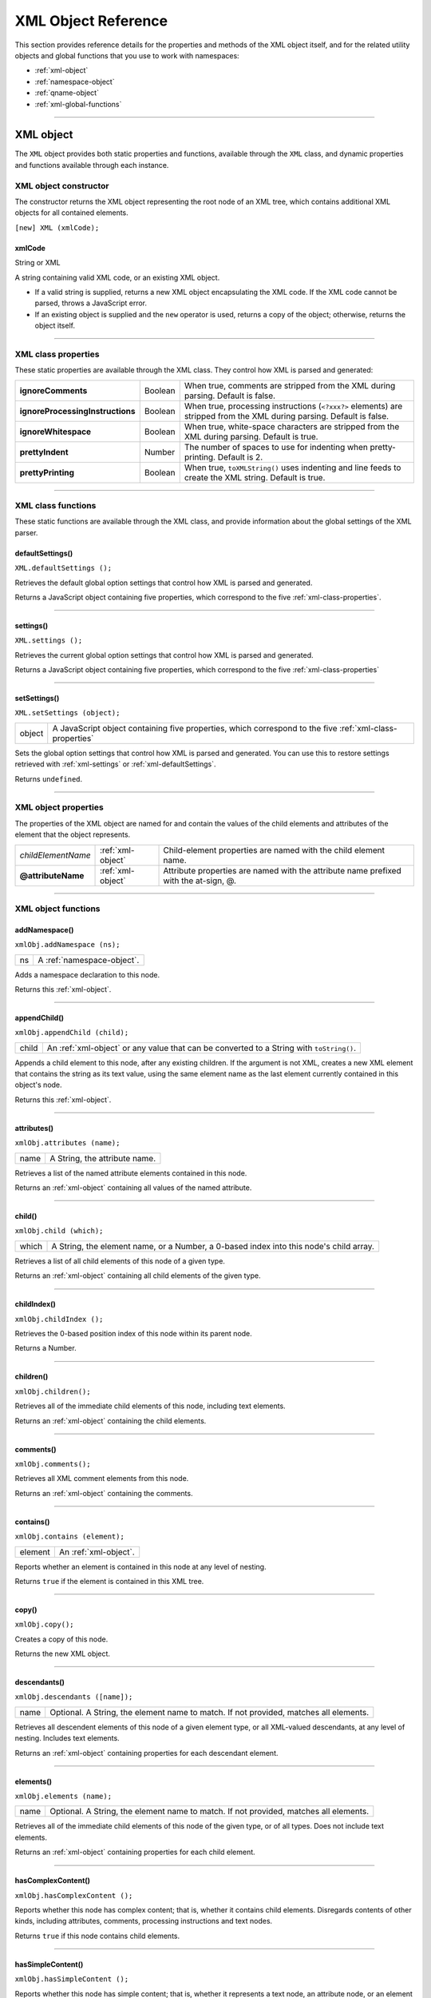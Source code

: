 .. _xml-object-reference:

XML Object Reference
====================
This section provides reference details for the properties and methods of the XML object itself, and for the
related utility objects and global functions that you use to work with namespaces:

- :ref:`xml-object`
- :ref:`namespace-object`
- :ref:`qname-object`
- :ref:`xml-global-functions`

--------------------------------------------------------------------------------

.. _xml-object:

XML object
----------

The ``XML`` object provides both static properties and functions, available through the ``XML`` class,
and dynamic properties and functions available through each instance.

XML object constructor
**********************

The constructor returns the XML object representing the root node of an XML tree, which contains
additional XML objects for all contained elements.

``[new] XML (xmlCode);``

.. _xmlCode:

xmlCode
+++++++
String or XML

A string containing valid XML code, or an existing XML object.

- If a valid string is supplied, returns a new XML object
  encapsulating the XML code. If the XML code cannot be parsed,
  throws a JavaScript error.
- If an existing object is supplied and the ``new`` operator is used,
  returns a copy of the object; otherwise, returns the object itself.

--------------------------------------------------------------------------------

.. _xml-class-properties:

XML class properties
********************

These static properties are available through the XML class. They control how XML is parsed and generated:

================================  =========  =======================================================
**ignoreComments**                Boolean    When true, comments are stripped from the XML
                                             during parsing. Default is false.
**ignoreProcessingInstructions**  Boolean    When true, processing instructions (``<?xxx?>``
                                             elements) are stripped from the XML during
                                             parsing. Default is false.
**ignoreWhitespace**              Boolean    When true, white-space characters are stripped
                                             from the XML during parsing. Default is true.
**prettyIndent**                  Number     The number of spaces to use for indenting when
                                             pretty-printing. Default is 2.
**prettyPrinting**                Boolean    When true, ``toXMLString()`` uses indenting and
                                             line feeds to create the XML string. Default is true.
================================  =========  =======================================================

--------------------------------------------------------------------------------

.. _xml-class-functions:

XML class functions
*******************

These static functions are available through the XML class, and provide information about the global
settings of the XML parser.

.. _xml-defaultSettings:

defaultSettings()
+++++++++++++++++
``XML.defaultSettings ();``

Retrieves the default global option settings that control how XML is parsed and generated.

Returns a JavaScript object containing five properties, which correspond to the five :ref:`xml-class-properties`.

--------------------------------------------------------------------------------

.. _xml-settings:

settings()
++++++++++
``XML.settings ();``

Retrieves the current global option settings that control how XML is parsed and generated.

Returns a JavaScript object containing five properties, which correspond to the five :ref:`xml-class-properties`

--------------------------------------------------------------------------------

.. _xml-setSettings:

setSettings()
+++++++++++++
``XML.setSettings (object);``

======  ======================================================================================
object  A JavaScript object containing five properties, which correspond to the five :ref:`xml-class-properties`
======  ======================================================================================

Sets the global option settings that control how XML is parsed and generated. You can use this to
restore settings retrieved with :ref:`xml-settings` or :ref:`xml-defaultSettings`.

Returns ``undefined``.

--------------------------------------------------------------------------------

.. _xml-object-properties:

XML object properties
*********************

The properties of the XML object are named for and contain the values of the child elements and attributes
of the element that the object represents.

==================  =================  =====================================================================================
*childElementName*  :ref:`xml-object`  Child-element properties are named with the child element name.
**@attributeName**  :ref:`xml-object`  Attribute properties are named with the attribute name prefixed with the at-sign, @.
==================  =================  =====================================================================================

--------------------------------------------------------------------------------

.. _xml-object-functions:

XML object functions
********************

addNamespace()
++++++++++++++
``xmlObj.addNamespace (ns);``

==  =========================================
ns  A :ref:`namespace-object`.
==  =========================================

Adds a namespace declaration to this node.

Returns this :ref:`xml-object`.

--------------------------------------------------------------------------------

.. _xml-object-appendChild:

appendChild()
+++++++++++++
``xmlObj.appendChild (child);``

===== ============================================================================
child An :ref:`xml-object` or any value that can be converted to a String with ``toString()``.
===== ============================================================================

Appends a child element to this node, after any existing children. If the argument is not XML,
creates a new XML element that contains the string as its text value, using the same element name
as the last element currently contained in this object's node.

Returns this :ref:`xml-object`.

--------------------------------------------------------------------------------

.. _xml-object-attributes:

attributes()
++++++++++++
``xmlObj.attributes (name);``

====  ==============================
name  A String, the attribute name.
====  ==============================

Retrieves a list of the named attribute elements contained in this node.

Returns an :ref:`xml-object` containing all values of the named attribute.

--------------------------------------------------------------------------------

.. _xml-object-child:

child()
+++++++
``xmlObj.child (which);``

=====  ======================================================================================
which  A String, the element name, or a Number, a 0-based index into this node's child array.
=====  ======================================================================================

Retrieves a list of all child elements of this node of a given type.

Returns an :ref:`xml-object` containing all child elements of the given type.

--------------------------------------------------------------------------------

.. _xml-object-childIndex:

childIndex()
++++++++++++
``xmlObj.childIndex ();``

Retrieves the 0-based position index of this node within its parent node.

Returns a Number.

--------------------------------------------------------------------------------

.. _xml-object-children:

children()
++++++++++
``xmlObj.children();``

Retrieves all of the immediate child elements of this node, including text elements.

Returns an :ref:`xml-object` containing the child elements.

--------------------------------------------------------------------------------

.. _xml-object-comments:

comments()
++++++++++
``xmlObj.comments();``

Retrieves all XML comment elements from this node.

Returns an :ref:`xml-object` containing the comments.

--------------------------------------------------------------------------------

.. _xml-object-contains:

contains()
++++++++++
``xmlObj.contains (element);``

=======  ======================
element  An :ref:`xml-object`.
=======  ======================

Reports whether an element is contained in this node at any level of nesting.

Returns ``true`` if the element is contained in this XML tree.

--------------------------------------------------------------------------------

.. _xml-object-copy:

copy()
++++++
``xmlObj.copy();``

Creates a copy of this node.

Returns the new XML object.

--------------------------------------------------------------------------------

.. _xml-object-descendants:

descendants()
+++++++++++++
``xmlObj.descendants ([name]);``

====  ==============================================================================
name  Optional. A String, the element name to match. If not provided, matches all
      elements.
====  ==============================================================================

Retrieves all descendent elements of this node of a given element type, or all XML-valued
descendants, at any level of nesting. Includes text elements.

Returns an :ref:`xml-object` containing properties for each descendant element.

--------------------------------------------------------------------------------

.. _xml-object-elements:

elements()
++++++++++
``xmlObj.elements (name);``

====  ==============================================================================
name  Optional. A String, the element name to match. If not provided, matches all
      elements.
====  ==============================================================================

Retrieves all of the immediate child elements of this node of the given type, or of all types. Does not
include text elements.

Returns an :ref:`xml-object` containing properties for each child element.

--------------------------------------------------------------------------------

.. _xml-object-hasComplexContent:

hasComplexContent()
+++++++++++++++++++
``xmlObj.hasComplexContent ();``

Reports whether this node has complex content; that is, whether it contains child elements.
Disregards contents of other kinds, including attributes, comments, processing instructions and
text nodes.

Returns ``true`` if this node contains child elements.

--------------------------------------------------------------------------------

.. _xml-object-hasSimpleContent:

hasSimpleContent()
++++++++++++++++++
``xmlObj.hasSimpleContent ();``

Reports whether this node has simple content; that is, whether it represents a text node, an
attribute node, or an element without child elements (regardless of whether it also contains
attributes, comments, processing instructions or text).

Object representing comments and processing instructions do not have simple content.

Returns ``true`` if this node contains no child elements.

--------------------------------------------------------------------------------

.. _xml-object-inScopeNamespaces:

inScopeNamespaces()
+++++++++++++++++++
``xmlObj.inScopeNamespaces ();``

Retrieves the current list of valid namespaces in this element.

Returns an Array of :ref:`namespace-object`, in which the last member is the default namespace.

--------------------------------------------------------------------------------

.. _xml-object-insertChildAfter:

insertChildAfter()
++++++++++++++++++
``xmlObj.insertChildAfter (child1, child2);``

======  ====================================================================================
child1  An :ref:`xml-object`, the existing child element after which to place the new child,
        or null to insert the new child at the beginning.
child2  An :ref:`xml-object`, the new child element, or any value that can be converted to a String
        with ``toString()``.
======  ====================================================================================

Inserts a new child element or text node into this node, after another existing child element. If the
relative element is not currently in this node, does not insert the new child.

Returns this :ref:`xml-object`.

--------------------------------------------------------------------------------

.. _xml-object-insertChildBefore:

insertChildBefore()
+++++++++++++++++++
``xmlObj.insertChildBefore (child1, child2);``

======  ====================================================================================
child1  An :ref:`xml-object`, the existing child element before which to place the new child,
        or null to insert the new child at the end.
child2  An :ref:`xml-object`, the new child element, or any value that can be converted to a String
        with ``toString()``.
======  ====================================================================================

Inserts a new child element or text node into this node, before another existing child element. If the
relative element is not currently in this node, does not insert the new child.

Returns this :ref:`xml-object`.

--------------------------------------------------------------------------------

.. _xml-object-length:

length()
++++++++
``xmlObj.length ();``

Reports the number of child elements contained in this node. The minimum number is 1, the
element that this object represents.

Returns a Number.

--------------------------------------------------------------------------------

.. _xml-object-localName:

localName()
+++++++++++
``xmlObj.localName ();``

Retrieves the local name of this element; that is, the element name, without any namespace prefix.

Returns a String.

--------------------------------------------------------------------------------

.. _xml-object-name:

name()
++++++
``xmlObj.name ();``

Retrieves the full name of this element, with the namespace information.

Returns a :ref:`qname-object` containing the element name and namespace URI.

--------------------------------------------------------------------------------

.. _xml-object-namespace:

namespace()
+++++++++++
``xmlObj.namespace ();``

Retrieves the namespace URI of this element.

Returns a String.

--------------------------------------------------------------------------------

.. _xml-object-nodeKind:

nodeKind()
++++++++++
``xmlObj.nodeKind ();``

Reports the type of this node.

Returns a String, one of:

- ``element``
- ``attribute``
- ``comment``
- ``processing-instruction``
- ``text``

--------------------------------------------------------------------------------

.. _xml-object-namespaceDeclarations:

namespaceDeclarations()
+++++++++++++++++++++++
``xmlObj.namespaceDeclarations ();``

Retrieves all of the namespace declarations contained in this node.

Returns an Array of :ref:`namespace-object`.

--------------------------------------------------------------------------------

.. _xml-object-normalize:

normalize()
+++++++++++
``xmlObj.normalize ();``

Puts all text nodes in this and all descendant XML objects into a normal form by merging adjacent
text nodes and eliminating empty text nodes.

Returns this :ref:`xml-object`.

--------------------------------------------------------------------------------

.. _xml-object-parent:

parent()
++++++++
``xmlObj.parent ();``

Retrieves the parent node of this node.

Returns an :ref:`xml-object`, or ``null`` for the root element.

--------------------------------------------------------------------------------

.. _xml-object-prependChild:

prependChild()
++++++++++++++
``xmlObj.prependChild (child);``

=====  ===============================
child  An :ref:`xml-object` or string.
=====  ===============================

Prepends a child element to this node, before any existing children. If you prepend a string to a text
element, the result is two text elements; call :ref:`xml-object-normalize` to concatenate them into a single text
string.

Returns this :ref:`xml-object`.

--------------------------------------------------------------------------------

.. _xml-object-processingInstructions:

processingInstructions()
++++++++++++++++++++++++
``xmlObj.processingInstructions ([name]);``
name

A String, the name of a processing instruction, or null to get all processing
instructions.

Retrieves processing instructions contained in this node.

Returns an :ref:`xml-object` containing the children of this object that are processing instructions,
matching the name if supplied.

--------------------------------------------------------------------------------

.. _xml-object-replace:

replace()
+++++++++
``xmlObj.replace (name, value);``

=====  ======================================================================================
name   An element or attribute name, with or without the 0-based position index of a
       specific element, or the wildcard string ``"*"``.

       - If no position index is supplied, replaces the value of all matching elements.
       - If the wildcard is supplied, replaces the value of all contained elements. When an
         element contain subelements, those are removed, and only the replacement
         value remains.

value  An :ref:`xml-object` or any value that can be converted to a String with ``toString()``.
=====  ======================================================================================

Replaces one or more property values in this node.

If the named element does not exist, appends the given value as a text element.

Returns this :ref:`xml-object`.

--------------------------------------------------------------------------------

.. _xml-object-setChildren:

setChildren()
+++++++++++++
``xmlObj.setChildren (value);``

=====  ========================================================================================
value  An :ref:`xml-object` or any value that can be converted to a String with ``toString()``.
=====  ========================================================================================

Replaces all of the XML-valued properties in this object with a new value, which can be a simple text
element, or can contain another set of XML properties.

Returns this :ref:`xml-object`.

--------------------------------------------------------------------------------

.. _xml-object-setLocalName:

setLocalName()
++++++++++++++
``xmlObj.setLocalName(name);``

====  =======================
name  A String, the new name.
====  =======================

Replaces the local name of this object; that is, the element name without any namespace prefix.

Returns this :ref:`xml-object`.

--------------------------------------------------------------------------------

.. _xml-object-setName:

setName()
+++++++++
``xmlObj.setName(name);``

====  =======================
name  A String, the new name.
====  =======================

Replaces the full name of this object; that is, the element name and its namespace prefix.

Returns this :ref:`xml-object`.

--------------------------------------------------------------------------------

.. _xml-object-setNamespace:

setNamespace()
++++++++++++++
``xmlObj.setNamespace(ns);``

==  =========================================================================================
ns  A Namespace object for a namespace that has been declared in the tree above this element.
==  =========================================================================================

Sets the namespace for this XML element. If the namespace has not been declared in the tree above
this element, add a namespace declaration instead.

Returns this :ref:`xml-object`.

--------------------------------------------------------------------------------

.. _xml-object-text:

text()
++++++
``xmlObj.text();``

Retrieves text nodes from this element.

Returns an :ref:`xml-object` containing all properties of this object that represent XML text nodes.

--------------------------------------------------------------------------------

.. _xml-object-toString:

toString()
++++++++++
``xmlObj.toString();``

Creates a string representation of this object.

- For text and attribute nodes, this is the textual value of the node.
- For other elements, it is the result of :ref:`xml-object-toXMLString`.
- If this XML object is a list, concatenates the result of calling the function on each contained element.

Returns a String.

--------------------------------------------------------------------------------

.. _xml-object-toXMLString:

toXMLString()
+++++++++++++
``xmlObj.toXMLString();``

Creates an XML-encoded string representation of this :ref:`xml-object`. This result includes the start tag,
attributes and end tag of the XML object, regardless of its content. Formats the string as specified
by the global settings XML.:ref:`prettyPrinting <xml-class-properties>` and XML.:ref:`prettyIndent <xml-class-properties>`.

Returns a String.

--------------------------------------------------------------------------------

.. _xml-object-xpath:

xpath()
+++++++
``xmlObj.xpath (expression[, variables]);``

==========  ==========================================================================================
expression  A String containing an XPath expression.

            .. note:: In this context, include the actual top level element. For example, an
              expression for the example XML must start with "/bookstore". This is unlike
              JavaScript property access, where the top level element is implied.

variables   Optional. A JavaScript object containing variable definitions. The properties are used
            to look up XPath variables contained in the expression. For example, if the
            expression contains the variable ``$abc``, the value is in the object's ``abc`` property.
==========  ==========================================================================================

Evaluates an XPath expression in accordance with the W3C XPath recommendation, using this XML
object as the context node. The context position and size are set to 1, and all variables are initially
unbound. If this XML object is a list, evaluates all contained XML element nodes (not comments or
other node types) and return the results in a list in the order of execution.

If the XPath expression does not evaluate to a node list, throws a JavaScript exception.

Returns an :ref:`xml-object`, the result of evaluation.

--------------------------------------------------------------------------------

.. _xml-global-functions:

Global functions
----------------

These functions are available in the JavaScript global namespace.

.. _xml-isXMLName:

isXMLName()
***********
``isXMLName (String name)``

====  =========
name  A string.
====  =========

Reports whether a string contains a name that conforms to valid XML syntax.

.. note:: This implementation uses the same rules as for a JavaScript name, except for the '$' character,
  which is disallowed, and the '-' character, which as added. It does not follow the W3C definition of an
  XML name, which adds more Unicode characters to the valid set of characters.

Returns ``true`` if the name is a valid XML name, ``false`` otherwise.

--------------------------------------------------------------------------------

.. _xml-setDefaultXMLNamespace:

setDefaultXMLNamespace()
************************
``setDefaultXMLNamespace (Namespace ns)``

==  ==========================================
ns  A Namespace object. Any prefix is ignored.
==  ==========================================

Sets the default namespace for XML objects. You can also set the default namespace using this
syntax::

  default xml namespace = Namespace object
  default xml namespace = URL_string

Returns ``undefined``.

--------------------------------------------------------------------------------

.. _qname-object:

QName object
------------

This object encapsulates a fully qualified XML name, the combination of a local XML name and its
namespace URI.

--------------------------------------------------------------------------------

QName object constructors
*************************

The constructor takes several forms::

  new QName ()
  new QName (name)
  new QName (ns)
  new QName (uri, name)

When no arguments are supplies, creates a ``QName`` object with an empty local name and no URI.

=========  =========  ================================================================================
name       String     Creates a ``QName`` object with the given local name and the URI of the default
                      namespace. Can be the wildcard character, "*".
name       QName      Creates a copy of an existing :ref:`qname-object`.
ns         Namespace  Creates a ``QName`` object with an empty local name and the URI of the :ref:`namespace-object`.
uri, name  String     Create a ``QName`` object with the given namespace URI and local name.

                      If the local name is supplied as the wildcard character, "*", the ``uri`` argument
                      is ignored, and the URI value is that of the default namespace.
=========  =========  ================================================================================

--------------------------------------------------------------------------------

QName object properties
***********************

======  =======  ==============================================================================
name    String   The local element name portion of the XML element's fully qualified XML name.
uri     String   The namespace prefix of the XML element's fully qualified XML name.
======  =======  ==============================================================================

--------------------------------------------------------------------------------

.. _namespace-object:

Namespace object
----------------
This object encapsulates the definition of an XML namespace. A namespace associates an XML-name
prefix with a complete URI. The prefix is a string that precedes the local name of an XML element or
attribute and identifies the namespace, while the URI points to the actual location where the definition of
the namespace is found.

For example, this XML definition contains a namespace declaration::

  .. code-block::xml

    <?xml xmlns:adobe=http://www.adobe.com/test?>

In the corresponding namespace, the prefix is ``adobe``, and the URI is ``http://www.adobe.com/test``.

--------------------------------------------------------------------------------

.. _namespace-object-constructors:

Namespace object constructors
*****************************

The Namespace constructor takes several forms::

  new Namespace()
  new Namespace (String uri)
  new Namespace (QName prefix)
  new Namespace (Namespace ns)
  new Namespace (String prefix, String uri)

When no argument is supplied, creates a namespace with an empty prefix and URI.

===========  =========  ========================================================================
uri          String     Creates a Namespace object with an empty prefix and the given URI.
prefix       QName      Creates a namespace with an empty prefix and the URI set to the URI of the
                        :ref:`qname-object` (if the QName object contains a URI).
ns           Namespace  Creates a copy of the given :ref:`namespace-object`.

                        If the ``Namespace()`` function is called without the ``new`` operator, and the only
                        argument is a ``Namespace`` object, the function simply returns that object,
                        rather than creating a copy.
prefix, uri  String     Creates a ``Namespace`` object with the given prefix and the given URI.
===========  =========  ========================================================================

--------------------------------------------------------------------------------

.. _namespace-object-properties:

Namespace object properties
***************************

======  ======  ======================================================================================
prefix  String  The element-name prefix associated with the namespace URI.

                The prefix value can be ``undefined``, as when a specified prefix is not a valid XML
                name. Namespaces with an undefined prefix are completely ignored; they are not
                added to an XML namespace declaration.
uri     String  The location of the namespace definition, a URI.
======  ======  ======================================================================================
